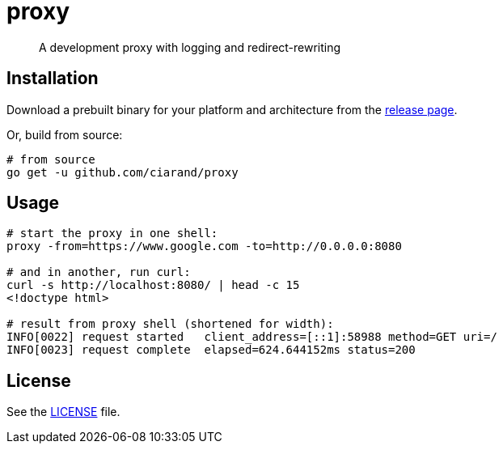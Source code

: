 proxy
=====

[quote]
A development proxy with logging and redirect-rewriting

Installation
------------

Download a prebuilt binary for your platform and architecture from the
link:https://github.com/ciarand/proxy/releases[release page].

Or, build from source:

[source,bash]
----
# from source
go get -u github.com/ciarand/proxy
----

Usage
-----

[source,bash]
----
# start the proxy in one shell:
proxy -from=https://www.google.com -to=http://0.0.0.0:8080

# and in another, run curl:
curl -s http://localhost:8080/ | head -c 15
<!doctype html>

# result from proxy shell (shortened for width):
INFO[0022] request started   client_address=[::1]:58988 method=GET uri=/
INFO[0023] request complete  elapsed=624.644152ms status=200
----

License
-------
See the link:LICENSE[LICENSE] file.
